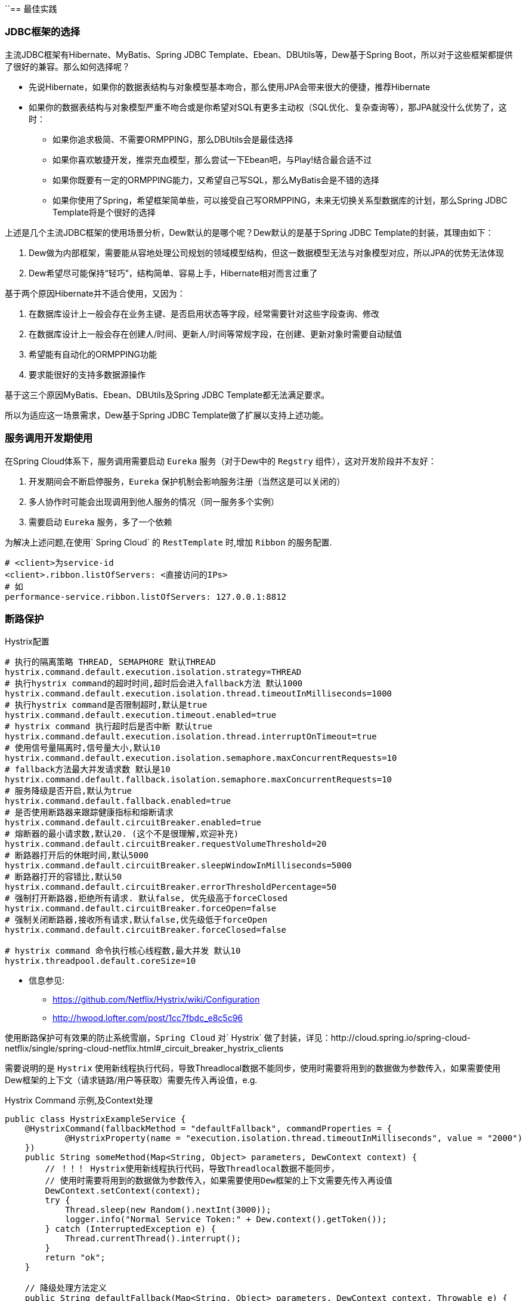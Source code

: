 ``== 最佳实践

=== JDBC框架的选择

主流JDBC框架有Hibernate、MyBatis、Spring JDBC Template、Ebean、DBUtils等，Dew基于Spring Boot，所以对于这些框架都提供了很好的兼容。那么如何选择呢？

* 先说Hibernate，如果你的数据表结构与对象模型基本吻合，那么使用JPA会带来很大的便捷，推荐Hibernate
* 如果你的数据表结构与对象模型严重不吻合或是你希望对SQL有更多主动权（SQL优化、复杂查询等），那JPA就没什么优势了，这时：
** 如果你追求极简、不需要ORMPPING，那么DBUtils会是最佳选择
** 如果你喜欢敏捷开发，推崇充血模型，那么尝试一下Ebean吧，与Play!结合最合适不过
** 如果你既要有一定的ORMPPING能力，又希望自己写SQL，那么MyBatis会是不错的选择
** 如果你使用了Spring，希望框架简单些，可以接受自己写ORMPPING，未来无切换关系型数据库的计划，那么Spring JDBC Template将是个很好的选择

上述是几个主流JDBC框架的使用场景分析，Dew默认的是哪个呢？Dew默认的是基于Spring JDBC Template的封装，其理由如下：

. Dew做为内部框架，需要能从容地处理公司规划的领域模型结构，但这一数据模型无法与对象模型对应，所以JPA的优势无法体现
. Dew希望尽可能保持“轻巧”，结构简单、容易上手，Hibernate相对而言过重了

基于两个原因Hibernate并不适合使用，又因为：

. 在数据库设计上一般会存在业务主键、是否启用状态等字段，经常需要针对这些字段查询、修改
. 在数据库设计上一般会存在创建人/时间、更新人/时间等常规字段，在创建、更新对象时需要自动赋值
. 希望能有自动化的ORMPPING功能
. 要求能很好的支持多数据源操作

基于这三个原因MyBatis、Ebean、DBUtils及Spring JDBC Template都无法满足要求。

所以为适应这一场景需求，Dew基于Spring JDBC Template做了扩展以支持上述功能。

=== 服务调用开发期使用

在Spring Cloud体系下，服务调用需要启动 `Eureka` 服务（对于Dew中的 `Regstry` 组件），这对开发阶段并不友好：

. 开发期间会不断启停服务，`Eureka` 保护机制会影响服务注册（当然这是可以关闭的）
. 多人协作时可能会出现调用到他人服务的情况（同一服务多个实例）
. 需要启动 `Eureka` 服务，多了一个依赖

为解决上述问题,在使用` Spring Cloud` 的 `RestTemplate` 时,增加 `Ribbon` 的服务配置.

    # <client>为service-id
    <client>.ribbon.listOfServers: <直接访问的IPs>
    # 如
    performance-service.ribbon.listOfServers: 127.0.0.1:8812

=== 断路保护

[source,properties]
.Hystrix配置
----
# 执行的隔离策略 THREAD, SEMAPHORE 默认THREAD
hystrix.command.default.execution.isolation.strategy=THREAD
# 执行hystrix command的超时时间,超时后会进入fallback方法 默认1000
hystrix.command.default.execution.isolation.thread.timeoutInMilliseconds=1000
# 执行hystrix command是否限制超时,默认是true
hystrix.command.default.execution.timeout.enabled=true
# hystrix command 执行超时后是否中断 默认true
hystrix.command.default.execution.isolation.thread.interruptOnTimeout=true
# 使用信号量隔离时,信号量大小,默认10
hystrix.command.default.execution.isolation.semaphore.maxConcurrentRequests=10
# fallback方法最大并发请求数 默认是10
hystrix.command.default.fallback.isolation.semaphore.maxConcurrentRequests=10
# 服务降级是否开启,默认为true
hystrix.command.default.fallback.enabled=true
# 是否使用断路器来跟踪健康指标和熔断请求
hystrix.command.default.circuitBreaker.enabled=true
# 熔断器的最小请求数,默认20. (这个不是很理解,欢迎补充)
hystrix.command.default.circuitBreaker.requestVolumeThreshold=20
# 断路器打开后的休眠时间,默认5000
hystrix.command.default.circuitBreaker.sleepWindowInMilliseconds=5000
# 断路器打开的容错比,默认50
hystrix.command.default.circuitBreaker.errorThresholdPercentage=50
# 强制打开断路器,拒绝所有请求. 默认false, 优先级高于forceClosed
hystrix.command.default.circuitBreaker.forceOpen=false
# 强制关闭断路器,接收所有请求,默认false,优先级低于forceOpen
hystrix.command.default.circuitBreaker.forceClosed=false

# hystrix command 命令执行核心线程数,最大并发 默认10
hystrix.threadpool.default.coreSize=10
----

* 信息参见:
** https://github.com/Netflix/Hystrix/wiki/Configuration
** http://hwood.lofter.com/post/1cc7fbdc_e8c5c96

使用断路保护可有效果的防止系统雪崩，`Spring Cloud` 对` Hystrix` 做了封装，详见：http://cloud.spring.io/spring-cloud-netflix/single/spring-cloud-netflix.html#_circuit_breaker_hystrix_clients

需要说明的是 `Hystrix` 使用新线程执行代码，导致Threadlocal数据不能同步，使用时需要将用到的数据做为参数传入，如果需要使用Dew框架的上下文（请求链路/用户等获取）需要先传入再设值，e.g.

[source,java]
.Hystrix Command 示例,及Context处理
----
public class HystrixExampleService {
    @HystrixCommand(fallbackMethod = "defaultFallback", commandProperties = {
            @HystrixProperty(name = "execution.isolation.thread.timeoutInMilliseconds", value = "2000")
    })
    public String someMethod(Map<String, Object> parameters, DewContext context) {
        // ！！！ Hystrix使用新线程执行代码，导致Threadlocal数据不能同步，
        // 使用时需要将用到的数据做为参数传入，如果需要使用Dew框架的上下文需要先传入再设值
        DewContext.setContext(context);
        try {
            Thread.sleep(new Random().nextInt(3000));
            logger.info("Normal Service Token:" + Dew.context().getToken());
        } catch (InterruptedException e) {
            Thread.currentThread().interrupt();
        }
        return "ok";
    }

    // 降级处理方法定义
    public String defaultFallback(Map<String, Object> parameters, DewContext context, Throwable e) {
        DewContext.setContext(context);
        logger.info("Error Service Token:" + Dew.context().getToken());
        return "fail";
    }
}
----

=== 配置中心

使用 `Spring Config`  配置中心 `refresh` 时,在 `@RefreshScope` 注解的类中,` @Scheduled` 注解的自动任务会失效。
建议使用实现 `SchedulingConfigurer` 接口的方式添加自动任务。

[source,java]
.自动任务添加
----
@Configuration
@EnableScheduling
public class SchedulingConfiguration implements SchedulingConfigurer {

    private Logger logger = LoggerFactory.getLogger(SchedulingConfiguration.class);

    @Autowired
    private ConfigExampleConfig config;

    @Override
    public void configureTasks(ScheduledTaskRegistrar taskRegistrar) {
        taskRegistrar.addTriggerTask(() -> logger.info("task1: " + config.getVersion()), triggerContext -> {
            Instant instant = Instant.now().plus(5, SECONDS);
            return Date.from(instant);
        });

        taskRegistrar.addTriggerTask(() -> logger.info("task2: " + config.getVersion()), new CronTrigger("1/3 * * * * ?"));
    }
}
----

=== `ribbon` 负载均衡

NOTE: 本条实践为``netflix``的``1.3.4.RELEASE``版本

* example: service-dew.ribbon.NFLoadBalancerRuleClassName=com.netflix.loadbalancer.RandomRule

NOTE: ``service-dew``为服务名，配置时自行选取规则，类均在``com.netflix.loadbalancer``包下

[source,yml]
.若指定zone，默认会优先调用相同zone的服务,此优先级高于策略配置，配置如下
----
#指定属于哪个zone
eureka:
  instance:
    metadata-map:
      zone: #zone 名称

#指定region（此处region为项目在不同区域的部署，为项目规范，不同region间能互相调用）
eureka:
  client:
    region: #region名称
----

=== `feign` 配置特定方法超时时间

*`hystrix` 超时时间配置*

 # 配置默认的hystrix超时时间
 hystrix.command.default.execution.isolation.thread.timeoutInMilliseconds=10000
 # 配置特定方法的超时时间,优于默认配置
 hystrix.command.<hystrixcommandkey>.execution.isolation.thread.timeoutInMilliseconds=10000
 # <hystrixcommandkey>的format为FeignClassName#methodSignature,下面是示例配置
 hystrix.command.PressureService#getBalance(int).execution.isolation.thread.timeoutInMilliseconds=10000

*`ribbon` 超时时间配置*

 # 配置默认ribbon超时时间
 ribbon.ReadTimeout=60000
 # 配置特定服务超时时间,优于默认配置
 <client>.ribbon.ReadTimeout=6000
 # <client>为实际服务名,下面是示例配置
 pressure-service.ribbon.ReadTimeout=5000

*`hystrix` 和 `ribbon` 的超时时间配置相互独立,以低为准,使用时请根据实际情况进行配置*

TIP:  如果要针对某个服务做超时设置,建议使用 `ribbon` 的配置；在同时使用 `ribbon` 和 `hystrix` 时,请特别注意超时时间的配置。

=== 主要性能影响参数

*内置 `tomcat` 参数* tomcat参数调整效果并不大,如果需要调整,建议适当调大 `max-treads` 和 `accept-count`

  # 最大等待请求数 默认100
  server.tomcat.accept-count=1000
  # 最大并发数 默认200
  server.tomcat.max-threads=1000
  # 最大连接数 默认BIO:200 NIO:10000 APR:8192
  server.tomcat.max-connections=2000

*`zuul` 性能参数说明*

  # 连接池最大连接，默认是200
  zuul.host.maxTotalConnections=1000
  每个route可用的最大连接数，默认值是20
  zuul.host.maxPerRouteConnections=1000
  Hystrix最大的并发请求 默认值是100
  zuul.semaphore.maxSemaphores=1000

NOTE: `zuul` 的最大并发数主要调整 `maxSemaphores` 优先级高于 `hystrix` 的最大线程数配置.

*`ribbon` 性能参数说明* 调整 `MaxTotalConnections` 和 `MaxConnectionsPerHost` 时建议同比调整 `Pool` 相关的参数

  # ribbon 单主机最大连接数,默认50
  ribbon.MaxConnectionsPerHost=500
  # ribbon 总连接数,默认 200
  ribbon.MaxTotalConnections=1000
  # 默认200
  ribbon.PoolMaxThreads=1000
  # 默认1
  ribbon.PoolMinThreads=500

NOTE: `zuul` 和其它使用 `ribbon` 的服务一样,TPS主要调整 `ribbon` 的 `MaxConnectionsPerHost` 和 `MaxTotalConnections`

*`hystrix` 性能参数说明*

  # 并发执行的最大线程数,默认10
  hystrix.threadpool.default.coreSize=100

NOTE: 普通 `service` 使用 `hystrix` 时,最大并发主要调整 `hystrix.threadpool.default.coreSize`

WARNING: `hystrix` 的默认超时时间为1s,在高并发下容易出现超时,建议将默认超时时间适当调长,
特殊接口需要将时间调短或更长的,使用特定配置,见上面 `feign` 配置特定方法超时时间.

TIP: 详细参见文档 file://./files/Spring%20Cloud框架负载测试报告.pdf[Spring Cloud框架负载测试报告]

=== 缓存处理
`Spring Cache` 提供了很好的注解式缓存，但默认没有超时，需要根据使用的缓存容器特殊配置，e.g.

[source,java]
.Redis缓存过期时间设置
----
@Bean
RedisCacheManager cacheManager() {
    final RedisCacheManager redisCacheManager = new RedisCacheManager(redisTemplate);
    redisCacheManager.setUsePrefix(true);
    redisCacheManager.setDefaultExpiration(<过期秒数>);
    return redisCacheManager;
}
----

=== 日志处理
对微服务而言 `服务API调用` 日志可选择 `Sleuth` + `Zipkin` 的方案， `Dew` 没有选择 `Zipkin` 理由如下：

. `Zipkin` 需要再部署一套 `Zipkin` 服务，多了一个依赖
. `Zipkin` 日志走 `HTTP` 协议对性能有比较大的影响，走 `MQ` 方案又会让使用方多了一个技术依赖，且 `Rabbit` 的性能也是个瓶颈，`Kafka` 才比较适合
. `Zipkin` 日志存储方案中 `MySQL` 有明显的问题， `Cassandra` 不错，但选型比较偏， `ES` 最为合适
. `Zipkin` 方案导致 `服务API调用` 日志 与 `应用程序` 日志不统一，后则多选择 `ELK` 方案

 `Dew` 框架采用的是 `Sleuth` + `Slf4j` + `ES`（可选）的方案，因为：

. 简单，使用方没有额外的技术依赖，只要像普通日志一样处理即可
. 统一，所有类型的日志都可统一使用类似 `Logback` 的日志框架记录，方便统一维护
. 高效，可异步批量提交到 `ES`

当然这一方案会损失一定的可读性，即没有可视化的接口调用展现。

=== servo 内存泄漏问题

已知在某此情况下 `servo` 统计会导致内存泄漏，如无特殊需要建议关闭 `spring.metrics.servo.enabled: false`

=== '@Validated'注解

* 在Spring controller类里，``@Validated``注解初使用会比较不易上手，在此做下总结

. 对于基本数据类型和String类型，要使校验的注解生效，需在该类上方加``@Validated``注解
. 对于抽象数据类型，需在形式参数前加``@Validated``注解

TIP: spring对抽象数据类型校验抛出异常为``MethodArgumentNotValidException``，http状态码为400，对基本数据类型校验抛出异常为``ConstraintViolationException``，http状态码为500，dew对这两种异常做了统一处理，http状态码均返回200，code为400

=== jackson对于java8时间转换（springmvc以jackson接收json数据）
. 对于LocalDateTime类型，需在参数上加``@JsonFormat``注解，如下：`@JsonFormat(shape = JsonFormat.Shape.STRING, pattern = "yyyy-MM-dd HH:mm:ss")`
. LocalDate,LocalTime,Instant等，无需配置可自行转换

TIP: ``jackson``对于``LocalDateTime``类型的支持与其他三种类型不具有一致性，这是jackson需要优化的一个点

=== swagger离线文档

* 以启动参数``api.file.name``指定导出文件名

[source,shell]
.执行如下命令(加上 `-Dapi.file.name= [name]` 可指定文件名)
----
mvn -Dtest=DocTest clean test -P doc

mvn -Dtest=DocTest -Dapi.file.name=dew-example clean test -P doc
----

=== TPS查询接口

基于``Spring Boot Actuator``提供的metrics接口，dew增加了三个TPS指标，最大响应时间，平均响应时间，90%的响应时间。

[source,yml]
.需要配置如下
----
#启用metrics接口
endpoints:
  metrics:
    enabled: true

#spring默认该接口需要security拦截，否则会提示``Unauthorized``，加以下配置即可
management:
  security:
    enabled: false

#指定统计多少秒内的指标统计
dew:
  metric:
    interval-sec: #默认10分钟，（单位秒）
----

开发者可以get请求访问根路径下的/metrics接口，即可看到新增的 `dew.response.nityPercent`,`dew.response.average`,`dew.response.max`,`dew.response.tps` 四个指标
及针对接口的对应指标